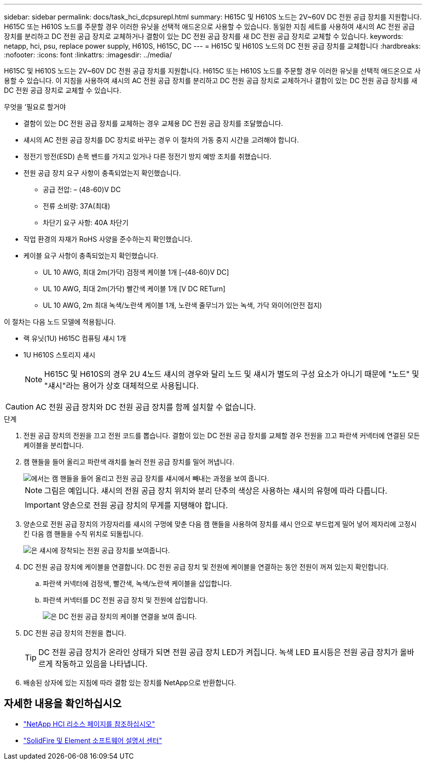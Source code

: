 ---
sidebar: sidebar 
permalink: docs/task_hci_dcpsurepl.html 
summary: H615C 및 H610S 노드는 2V~60V DC 전원 공급 장치를 지원합니다. H615C 또는 H610S 노드를 주문할 경우 이러한 유닛을 선택적 애드온으로 사용할 수 있습니다. 동일한 지침 세트를 사용하여 섀시의 AC 전원 공급 장치를 분리하고 DC 전원 공급 장치로 교체하거나 결함이 있는 DC 전원 공급 장치를 새 DC 전원 공급 장치로 교체할 수 있습니다. 
keywords: netapp, hci, psu, replace power supply, H610S, H615C, DC 
---
= H615C 및 H610S 노드의 DC 전원 공급 장치를 교체합니다
:hardbreaks:
:nofooter: 
:icons: font
:linkattrs: 
:imagesdir: ../media/


[role="lead"]
H615C 및 H610S 노드는 2V~60V DC 전원 공급 장치를 지원합니다. H615C 또는 H610S 노드를 주문할 경우 이러한 유닛을 선택적 애드온으로 사용할 수 있습니다. 이 지침을 사용하여 섀시의 AC 전원 공급 장치를 분리하고 DC 전원 공급 장치로 교체하거나 결함이 있는 DC 전원 공급 장치를 새 DC 전원 공급 장치로 교체할 수 있습니다.

.무엇을 &#8217;필요로 할거야
* 결함이 있는 DC 전원 공급 장치를 교체하는 경우 교체용 DC 전원 공급 장치를 조달했습니다.
* 섀시의 AC 전원 공급 장치를 DC 장치로 바꾸는 경우 이 절차의 가동 중지 시간을 고려해야 합니다.
* 정전기 방전(ESD) 손목 밴드를 가지고 있거나 다른 정전기 방지 예방 조치를 취했습니다.
* 전원 공급 장치 요구 사항이 충족되었는지 확인했습니다.
+
** 공급 전압: – (48-60)V DC
** 전류 소비량: 37A(최대)
** 차단기 요구 사항: 40A 차단기


* 작업 환경의 자재가 RoHS 사양을 준수하는지 확인했습니다.
* 케이블 요구 사항이 충족되었는지 확인했습니다.
+
** UL 10 AWG, 최대 2m(가닥) 검정색 케이블 1개 [–(48-60)V DC]
** UL 10 AWG, 최대 2m(가닥) 빨간색 케이블 1개 [V DC RETurn]
** UL 10 AWG, 2m 최대 녹색/노란색 케이블 1개, 노란색 줄무늬가 있는 녹색, 가닥 와이어(안전 접지)




이 절차는 다음 노드 모델에 적용됩니다.

* 랙 유닛(1U) H615C 컴퓨팅 섀시 1개
* 1U H610S 스토리지 섀시
+

NOTE: H615C 및 H610S의 경우 2U 4노드 섀시의 경우와 달리 노드 및 섀시가 별도의 구성 요소가 아니기 때문에 "노드" 및 "섀시"라는 용어가 상호 대체적으로 사용됩니다.




CAUTION: AC 전원 공급 장치와 DC 전원 공급 장치를 함께 설치할 수 없습니다.

.단계
. 전원 공급 장치의 전원을 끄고 전원 코드를 뽑습니다. 결함이 있는 DC 전원 공급 장치를 교체할 경우 전원을 끄고 파란색 커넥터에 연결된 모든 케이블을 분리합니다.
. 캠 핸들을 들어 올리고 파란색 래치를 눌러 전원 공급 장치를 밀어 꺼냅니다.
+
image::psu-remove.gif[에서는 캠 핸들을 들어 올리고 전원 공급 장치를 섀시에서 빼내는 과정을 보여 줍니다.]

+

NOTE: 그림은 예입니다. 섀시의 전원 공급 장치 위치와 분리 단추의 색상은 사용하는 섀시의 유형에 따라 다릅니다.

+

IMPORTANT: 양손으로 전원 공급 장치의 무게를 지탱해야 합니다.

. 양손으로 전원 공급 장치의 가장자리를 섀시의 구멍에 맞춘 다음 캠 핸들을 사용하여 장치를 섀시 안으로 부드럽게 밀어 넣어 제자리에 고정시킨 다음 캠 핸들을 수직 위치로 되돌립니다.
+
image::psu-install.gif[은 섀시에 장착되는 전원 공급 장치를 보여줍니다.]

. DC 전원 공급 장치에 케이블을 연결합니다. DC 전원 공급 장치 및 전원에 케이블을 연결하는 동안 전원이 꺼져 있는지 확인합니다.
+
.. 파란색 커넥터에 검정색, 빨간색, 녹색/노란색 케이블을 삽입합니다.
.. 파란색 커넥터를 DC 전원 공급 장치 및 전원에 삽입합니다.
+
image::dc-psu.png[은 DC 전원 공급 장치의 케이블 연결을 보여 줍니다.]



. DC 전원 공급 장치의 전원을 켭니다.
+

TIP: DC 전원 공급 장치가 온라인 상태가 되면 전원 공급 장치 LED가 켜집니다. 녹색 LED 표시등은 전원 공급 장치가 올바르게 작동하고 있음을 나타냅니다.

. 배송된 상자에 있는 지침에 따라 결함 있는 장치를 NetApp으로 반환합니다.




== 자세한 내용을 확인하십시오

* https://www.netapp.com/us/documentation/hci.aspx["NetApp HCI 리소스 페이지를 참조하십시오"^]
* http://docs.netapp.com/sfe-122/index.jsp["SolidFire 및 Element 소프트웨어 설명서 센터"^]


